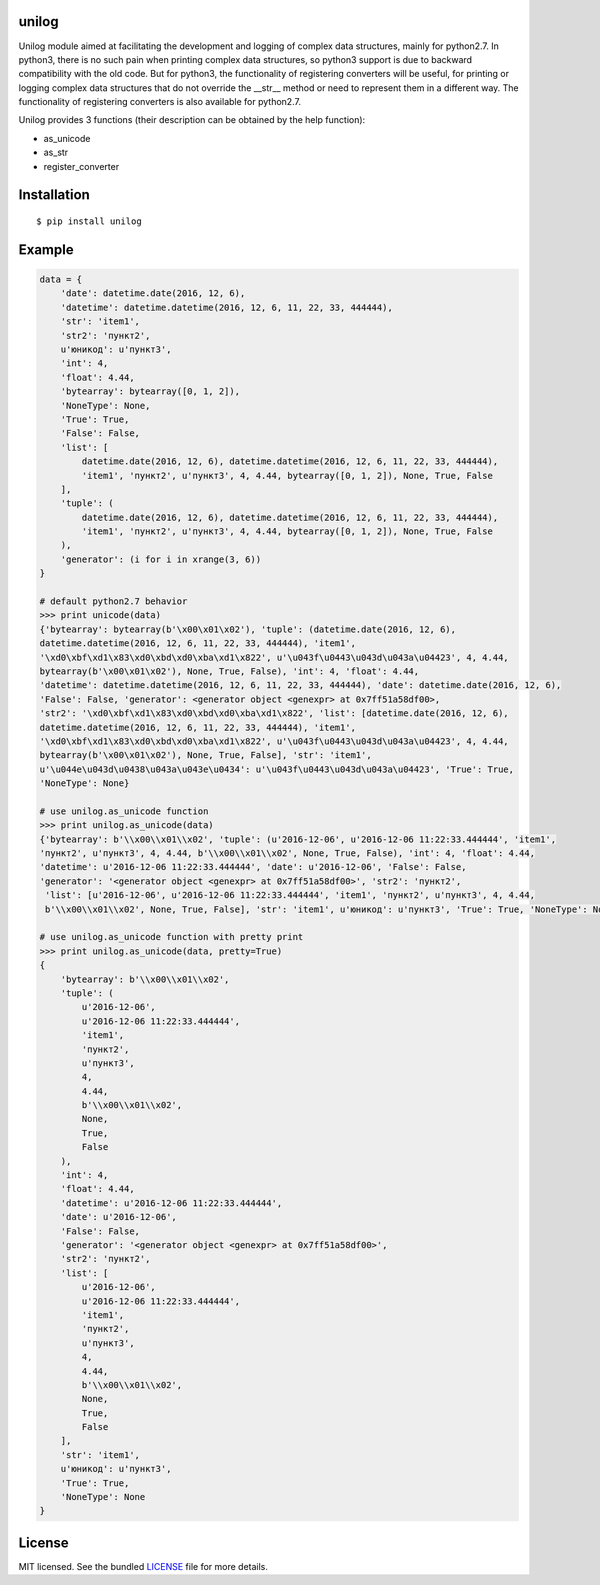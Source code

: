 unilog
------

|Version| |PyVersions| |PyImplementations| |Status| |Coverage| |License|

Unilog module aimed at facilitating the development and logging of complex data structures, mainly for python2.7.
In python3, there is no such pain when printing complex data structures, so python3 support is due to backward
compatibility with the old code. But for python3, the functionality of registering converters will be useful,
for printing or logging complex data structures that do not override the __str__ method or need to represent them
in a different way. The functionality of registering converters is also available for python2.7.

Unilog provides 3 functions (their description can be obtained by the help function):

* as_unicode
* as_str
* register_converter

Installation
------------
::

    $ pip install unilog

Example
-------
.. code-block:: python

    data = {
        'date': datetime.date(2016, 12, 6),
        'datetime': datetime.datetime(2016, 12, 6, 11, 22, 33, 444444),
        'str': 'item1',
        'str2': 'пункт2',
        u'юникод': u'пункт3',
        'int': 4,
        'float': 4.44,
        'bytearray': bytearray([0, 1, 2]),
        'NoneType': None,
        'True': True,
        'False': False,
        'list': [
            datetime.date(2016, 12, 6), datetime.datetime(2016, 12, 6, 11, 22, 33, 444444),
            'item1', 'пункт2', u'пункт3', 4, 4.44, bytearray([0, 1, 2]), None, True, False
        ],
        'tuple': (
            datetime.date(2016, 12, 6), datetime.datetime(2016, 12, 6, 11, 22, 33, 444444),
            'item1', 'пункт2', u'пункт3', 4, 4.44, bytearray([0, 1, 2]), None, True, False
        ),
        'generator': (i for i in xrange(3, 6))
    }

    # default python2.7 behavior
    >>> print unicode(data)
    {'bytearray': bytearray(b'\x00\x01\x02'), 'tuple': (datetime.date(2016, 12, 6),
    datetime.datetime(2016, 12, 6, 11, 22, 33, 444444), 'item1',
    '\xd0\xbf\xd1\x83\xd0\xbd\xd0\xba\xd1\x822', u'\u043f\u0443\u043d\u043a\u04423', 4, 4.44,
    bytearray(b'\x00\x01\x02'), None, True, False), 'int': 4, 'float': 4.44,
    'datetime': datetime.datetime(2016, 12, 6, 11, 22, 33, 444444), 'date': datetime.date(2016, 12, 6),
    'False': False, 'generator': <generator object <genexpr> at 0x7ff51a58df00>,
    'str2': '\xd0\xbf\xd1\x83\xd0\xbd\xd0\xba\xd1\x822', 'list': [datetime.date(2016, 12, 6),
    datetime.datetime(2016, 12, 6, 11, 22, 33, 444444), 'item1',
    '\xd0\xbf\xd1\x83\xd0\xbd\xd0\xba\xd1\x822', u'\u043f\u0443\u043d\u043a\u04423', 4, 4.44,
    bytearray(b'\x00\x01\x02'), None, True, False], 'str': 'item1',
    u'\u044e\u043d\u0438\u043a\u043e\u0434': u'\u043f\u0443\u043d\u043a\u04423', 'True': True,
    'NoneType': None}

    # use unilog.as_unicode function
    >>> print unilog.as_unicode(data)
    {'bytearray': b'\\x00\\x01\\x02', 'tuple': (u'2016-12-06', u'2016-12-06 11:22:33.444444', 'item1',
    'пункт2', u'пункт3', 4, 4.44, b'\\x00\\x01\\x02', None, True, False), 'int': 4, 'float': 4.44,
    'datetime': u'2016-12-06 11:22:33.444444', 'date': u'2016-12-06', 'False': False,
    'generator': '<generator object <genexpr> at 0x7ff51a58df00>', 'str2': 'пункт2',
     'list': [u'2016-12-06', u'2016-12-06 11:22:33.444444', 'item1', 'пункт2', u'пункт3', 4, 4.44,
     b'\\x00\\x01\\x02', None, True, False], 'str': 'item1', u'юникод': u'пункт3', 'True': True, 'NoneType': None}

    # use unilog.as_unicode function with pretty print
    >>> print unilog.as_unicode(data, pretty=True)
    {
        'bytearray': b'\\x00\\x01\\x02',
        'tuple': (
            u'2016-12-06',
            u'2016-12-06 11:22:33.444444',
            'item1',
            'пункт2',
            u'пункт3',
            4,
            4.44,
            b'\\x00\\x01\\x02',
            None,
            True,
            False
        ),
        'int': 4,
        'float': 4.44,
        'datetime': u'2016-12-06 11:22:33.444444',
        'date': u'2016-12-06',
        'False': False,
        'generator': '<generator object <genexpr> at 0x7ff51a58df00>',
        'str2': 'пункт2',
        'list': [
            u'2016-12-06',
            u'2016-12-06 11:22:33.444444',
            'item1',
            'пункт2',
            u'пункт3',
            4,
            4.44,
            b'\\x00\\x01\\x02',
            None,
            True,
            False
        ],
        'str': 'item1',
        u'юникод': u'пункт3',
        'True': True,
        'NoneType': None
    }

License
-------
MIT licensed. See the bundled `LICENSE <https://github.com/oleg-golovanov/unilog/blob/master/LICENSE>`_ file for more details.

.. |Version| image:: https://img.shields.io/pypi/v/unilog.svg
    :target: https://pypi.python.org/pypi/unilog
.. |PyVersions| image:: https://img.shields.io/pypi/pyversions/unilog.svg
    :target: https://pypi.python.org/pypi/unilog
.. |PyImplementations| image:: https://img.shields.io/pypi/implementation/unilog.svg
    :target: https://pypi.python.org/pypi/unilog
.. |Status| image:: https://img.shields.io/travis/oleg-golovanov/unilog.svg
    :target: https://travis-ci.org/oleg-golovanov/unilog
.. |Coverage| image:: https://img.shields.io/coveralls/oleg-golovanov/unilog.svg
    :target: https://coveralls.io/github/oleg-golovanov/unilog
.. |License| image:: https://img.shields.io/github/license/oleg-golovanov/unilog.svg
    :target: https://github.com/oleg-golovanov/unilog/blob/master/LICENSE
